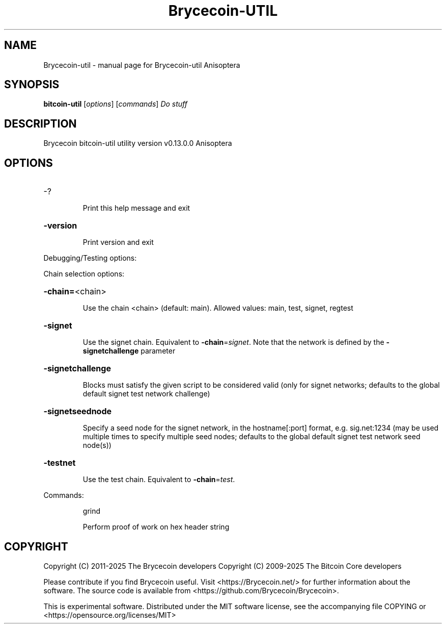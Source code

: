 .\" DO NOT MODIFY THIS FILE!  It was generated by help2man 1.49.3.
.TH Brycecoin-UTIL "1" "January 2025" "Brycecoin-util Anisoptera" "User Commands"
.SH NAME
Brycecoin-util \- manual page for Brycecoin-util Anisoptera
.SH SYNOPSIS
.B bitcoin-util
[\fI\,options\/\fR] [\fI\,commands\/\fR]  \fI\,Do stuff\/\fR
.SH DESCRIPTION
Brycecoin bitcoin\-util utility version v0.13.0.0 Anisoptera
.SH OPTIONS
.HP
\-?
.IP
Print this help message and exit
.HP
\fB\-version\fR
.IP
Print version and exit
.PP
Debugging/Testing options:
.PP
Chain selection options:
.HP
\fB\-chain=\fR<chain>
.IP
Use the chain <chain> (default: main). Allowed values: main, test,
signet, regtest
.HP
\fB\-signet\fR
.IP
Use the signet chain. Equivalent to \fB\-chain\fR=\fI\,signet\/\fR. Note that the network
is defined by the \fB\-signetchallenge\fR parameter
.HP
\fB\-signetchallenge\fR
.IP
Blocks must satisfy the given script to be considered valid (only for
signet networks; defaults to the global default signet test
network challenge)
.HP
\fB\-signetseednode\fR
.IP
Specify a seed node for the signet network, in the hostname[:port]
format, e.g. sig.net:1234 (may be used multiple times to specify
multiple seed nodes; defaults to the global default signet test
network seed node(s))
.HP
\fB\-testnet\fR
.IP
Use the test chain. Equivalent to \fB\-chain\fR=\fI\,test\/\fR.
.PP
Commands:
.IP
grind
.IP
Perform proof of work on hex header string
.SH COPYRIGHT
Copyright (C) 2011-2025 The Brycecoin developers
Copyright (C) 2009-2025 The Bitcoin Core developers

Please contribute if you find Brycecoin useful. Visit <https://Brycecoin.net/>
for further information about the software.
The source code is available from <https://github.com/Brycecoin/Brycecoin>.

This is experimental software.
Distributed under the MIT software license, see the accompanying file COPYING
or <https://opensource.org/licenses/MIT>
